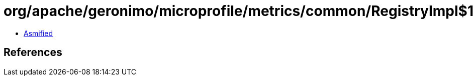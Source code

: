 = org/apache/geronimo/microprofile/metrics/common/RegistryImpl$1.class

 - link:RegistryImpl$1-asmified.java[Asmified]

== References

